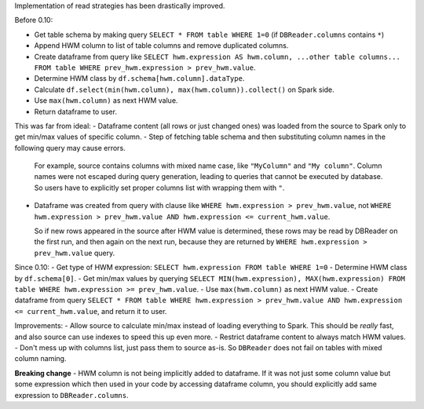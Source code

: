 Implementation of read strategies has been drastically improved.

Before 0.10:

- Get table schema by making query ``SELECT * FROM table WHERE 1=0`` (if ``DBReader.columns`` contains ``*``)
- Append HWM column to list of table columns and remove duplicated columns.
- Create dataframe from query like ``SELECT hwm.expression AS hwm.column, ...other table columns... FROM table WHERE prev_hwm.expression > prev_hwm.value``.
- Determine HWM class by ``df.schema[hwm.column].dataType``.
- Calculate ``df.select(min(hwm.column), max(hwm.column)).collect()`` on Spark side.
- Use ``max(hwm.column)`` as next HWM value.
- Return dataframe to user.

This was far from ideal:
- Dataframe content (all rows or just changed ones) was loaded from the source to Spark only to get min/max values of specific column.
- Step of fetching table schema and then substituting column names in the following query may cause errors.

  For example, source contains columns with mixed name case, like ``"MyColumn"`` and ``"My column"``.
  Column names were not escaped during query generation, leading to queries that cannot be executed by database.
  So users have to explicitly set proper columns list with wrapping them with ``"``.

- Dataframe was created from query with clause like ``WHERE hwm.expression > prev_hwm.value``,
  not ``WHERE hwm.expression > prev_hwm.value AND hwm.expression <= current_hwm.value``.

  So if new rows appeared in the source after HWM value is determined, these rows may be read by DBReader on the first run,
  and then again on the next run, because they are returned by ``WHERE hwm.expression > prev_hwm.value`` query.

Since 0.10:
- Get type of HWM expression: ``SELECT hwm.expression FROM table WHERE 1=0``
- Determine HWM class by ``df.schema[0]``.
- Get min/max values by querying ``SELECT MIN(hwm.expression), MAX(hwm.expression) FROM table WHERE hwm.expression >= prev_hwm.value``.
- Use ``max(hwm.column)`` as next HWM value.
- Create dataframe from query ``SELECT * FROM table WHERE hwm.expression > prev_hwm.value AND hwm.expression <= current_hwm.value``, and return it to user.

Improvements:
- Allow source to calculate min/max instead of loading everything to Spark. This should be *really* fast, and also source can use indexes to speed this up even more.
- Restrict dataframe content to always match HWM values.
- Don't mess up with columns list, just pass them to source as-is. So ``DBReader`` does not fail on tables with mixed column naming.

**Breaking change** - HWM column is not being implicitly added to dataframe.
If it was not just some column value but some expression which then used in your code by accessing dataframe column,
you should explicitly add same expression to ``DBReader.columns``.
